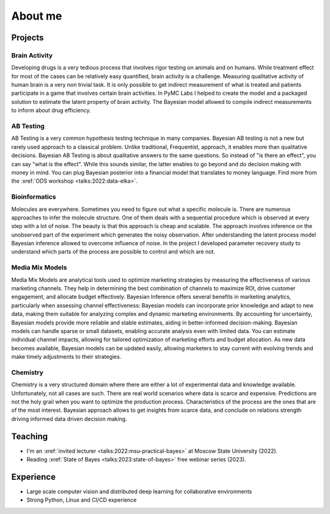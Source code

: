 About me
========

Projects
--------

Brain Activity
~~~~~~~~~~~~~~
Developing drugs is a very tedious process that involves rigor testing on animals and on humans.
While treatment effect for most of the cases can be relatively easy quantified, brain activity is a challenge.
Measuring qualitative activity of human brain is a very non trivial task.
It is only possible to get indirect measurement of what is treated and patients participate in a game that involves certain brain activities.
In PyMC Labs I helped to create the model and a packaged solution to estimate the latent property of brain activity.
The Bayesian model allowed to compile indirect measurements to inform about drug efficiency.


AB Testing
~~~~~~~~~~
AB Testing is a very common hypothesis testing technique in many companies.
Bayesian AB testing is not a new but rarely used approach to a classical problem. 
Unlike traditional, Frequentist, approach, it enables more than qualitative decisions.
Bayesian AB Testing is about qualitative answers to the same questions.
So instead of "is there an effect", you can say "what is the effect".
While this sounds similar, the latter enables to go beyond and do decision making with money in mind.
You can plug Bayesian posterior into a financial model that translates to money language. 
Find more from the :xref:`ODS workshop <talks:2022:data-elka>`.

Bioinformatics
~~~~~~~~~~~~~~
Molecules are everywhere. 
Sometimes you need to figure out what a specific molecule is.
There are numerous approaches to infer the molecule structure.
One of them deals with a sequential procedure which is observed at every step with a lot of noise.
The beauty is that this approach is cheap and scalable.
The approach involves inference on the unobserved part of the experiment which generates the noisy observation.
After understanding the latent process model Bayesian inference allowed to overcome influence of noise.
In the project I developed parameter recovery study to understand which parts of the process are possible to control and which are not.

Media Mix Models
~~~~~~~~~~~~~~~~
Media Mix Models are analytical tools used to optimize marketing strategies by measuring the effectiveness of various marketing channels.
They help in determining the best combination of channels to maximize ROI, drive customer engagement, and allocate budget effectively.
Bayesian Inference offers several benefits in marketing analytics, particularly when assessing channel effectiveness:
Bayesian models can incorporate prior knowledge and adapt to new data, making them suitable for analyzing complex and dynamic marketing environments.
By accounting for uncertainty, Bayesian models provide more reliable and stable estimates, aiding in better-informed decision-making.
Bayesian models can handle sparse or small datasets, enabling accurate analysis even with limited data.
You can estimate individual channel impacts, allowing for tailored optimization of marketing efforts and budget allocation.
As new data becomes available, Bayesian models can be updated easily, allowing marketers to stay current with evolving trends and make timely adjustments to their strategies.


Chemistry
~~~~~~~~~
Chemistry is a very structured domain where there are either a lot of experimental data and knowledge available.
Unfortunately, not all cases are such.
There are real world scenarios where data is scarce and expensive.
Predictions are not the holy grail when you want to optimize the production process.
Characteristics of the process are the ones that are of the most interest.
Bayesian approach allows to get insights from scarce data, and conclude on relations strength driving informed data driven decision making.


Teaching
--------

* I'm an :xref:`invited lecturer <talks:2022:msu-practical-bayes>` at Moscow State University (2022).
* Reading :xref:`State of Bayes <talks:2023:state-of-bayes>` free webinar series (2023).

Experience
----------
* Large scale computer vision and distributed deep learning for collaborative environments
* Strong Python, Linux and CI/CD experience

.. image:: /images/pymc-labs-logo.png
    :height: 50
.. image:: /images/msu-logo.png
    :height: 50
.. image:: /images/sk-logo.png
    :height: 50
